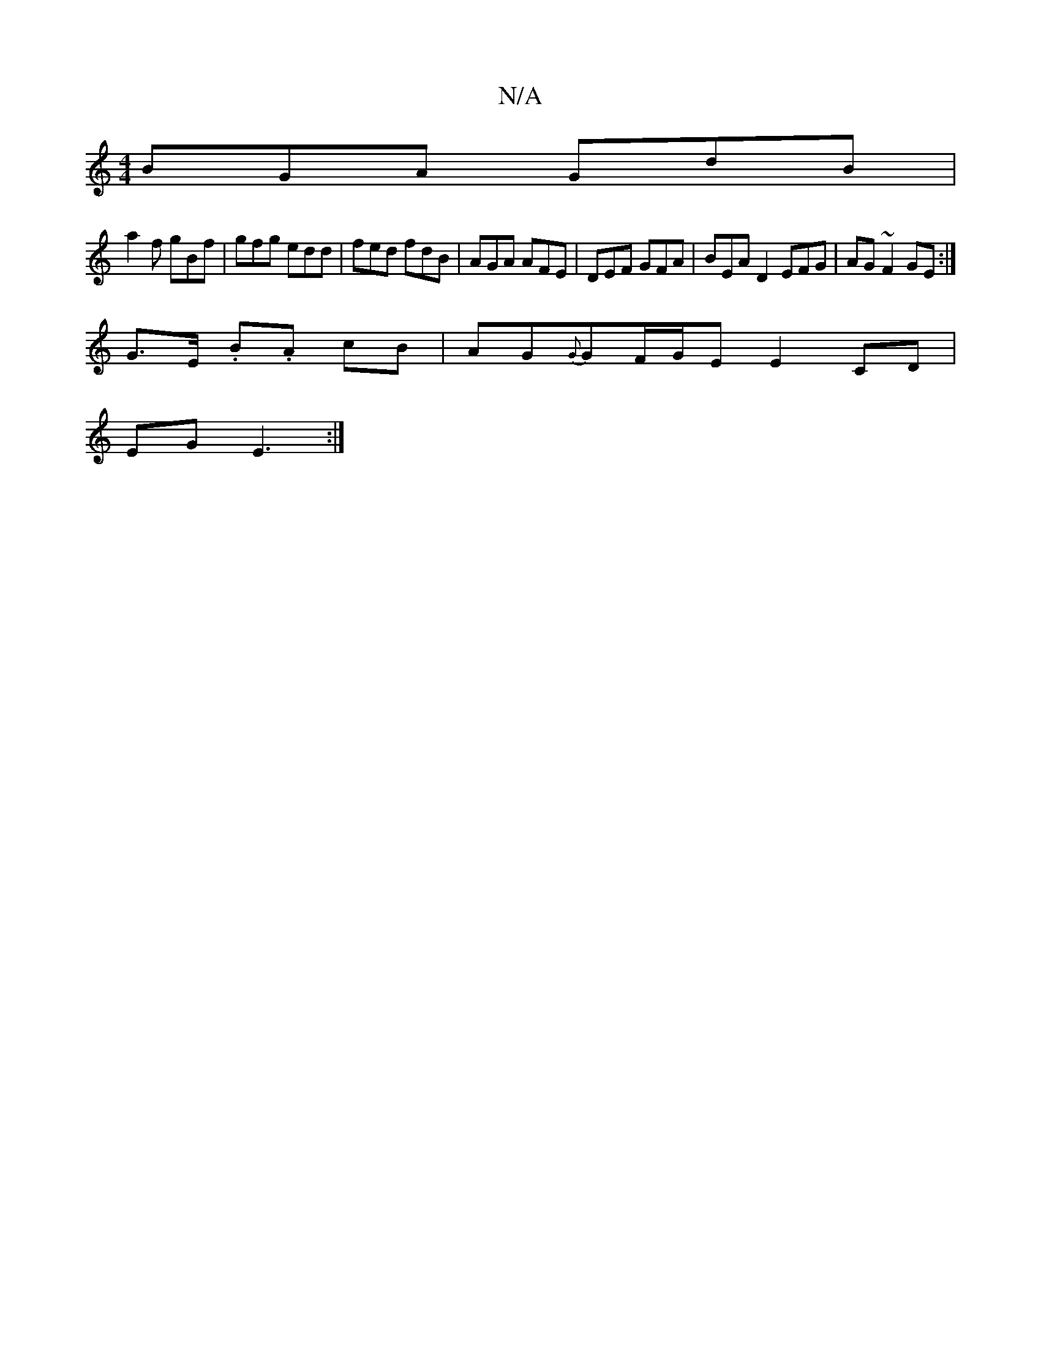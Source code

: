 X:1
T:N/A
M:4/4
R:N/A
K:Cmajor
BGA GdB|
a2f gBf|gfg edd|fed fdB | AGA AFE | DEF GFA | BEA D2 EFG|AG~F2 GE :|
G>E .B.A cB | AG{G}GF/G/E E2 CD|
EG E3 :|

|: d2d2 d2 BG | EFdF GA (3GAF |1 GECD CA,A,F | FDCD DGBG | dA~A2 AGGF |
ABAG DE